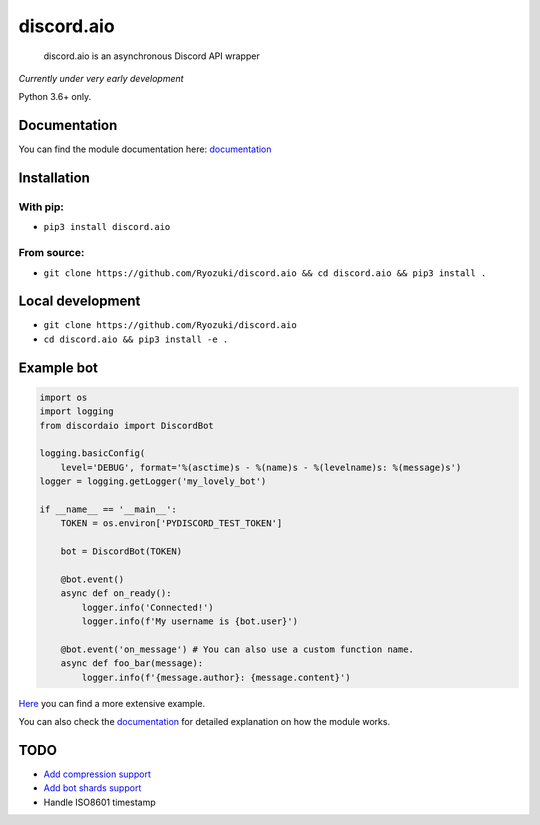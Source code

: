 
discord.aio
===========


.. image:: https://img.shields.io/pypi/v/discord.aio.svg
   :target: https://pypi.python.org/pypi/discord.aio
   :alt: PyPI version


.. image:: https://img.shields.io/pypi/pyversions/discord.aio.svg
   :target: https://github.com/Ryozuki/discord.aio
   :alt: Python version


.. image:: https://img.shields.io/pypi/status/discord.aio.svg
   :target: https://github.com/Ryozuki/discord.aio
   :alt: Module status


.. image:: https://img.shields.io/pypi/l/discord.aio.svg
   :target: https://github.com/Ryozuki/discord.aio/blob/master/LICENSE.txt
   :alt: License


.. image:: https://img.shields.io/discord/416878158436892672.svg
   :target: https://discord.gg/hJ7ewAT
   :alt: Discord

.. image:: https://readthedocs.org/projects/discordaio/badge/?version=latest
   :target: http://discordaio.readthedocs.io/en/latest/?badge=latest
   :alt: Documentation Status

..

   discord.aio is an asynchronous Discord API wrapper


*Currently under very early development*

Python 3.6+ only.

Documentation
-------------

You can find the module documentation here: `documentation <http://discordaio.rtfd.io>`_

Installation
------------

With pip:
^^^^^^^^^


* ``pip3 install discord.aio``

From source:
^^^^^^^^^^^^


* ``git clone https://github.com/Ryozuki/discord.aio && cd discord.aio && pip3 install .``

Local development
-----------------


* ``git clone https://github.com/Ryozuki/discord.aio``
* ``cd discord.aio && pip3 install -e .``

Example bot
-----------

.. code-block:: python

   import os
   import logging
   from discordaio import DiscordBot

   logging.basicConfig(
       level='DEBUG', format='%(asctime)s - %(name)s - %(levelname)s: %(message)s')
   logger = logging.getLogger('my_lovely_bot')

   if __name__ == '__main__':
       TOKEN = os.environ['PYDISCORD_TEST_TOKEN']

       bot = DiscordBot(TOKEN)

       @bot.event()
       async def on_ready():
           logger.info('Connected!')
           logger.info(f'My username is {bot.user}')

       @bot.event('on_message') # You can also use a custom function name.
       async def foo_bar(message):
           logger.info(f'{message.author}: {message.content}')

`Here <https://github.com/Ryozuki/discord.aio/blob/master/examples/bot.py>`_ you can find a more extensive example.

You can also check the `documentation <https://ryozuki.github.io/discord.aio/docs>`_ for detailed explanation on how the module works.

TODO
----


* `Add compression support <https://discordapp.com/developers/docs/topics/gateway#encoding-and-compression>`_
* `Add bot shards support <https://discordapp.com/developers/docs/topics/gateway#get-gateway-bot>`_
* Handle ISO8601 timestamp
